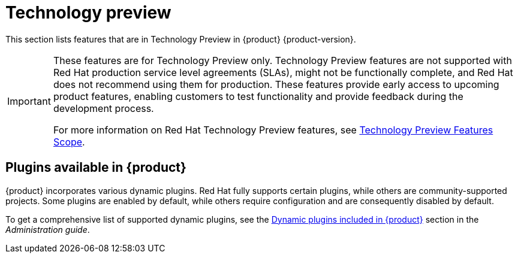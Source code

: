[id='con-relnotes-techpreview-features_{context}']
= Technology preview

This section lists features that are in Technology Preview in {product} {product-version}.

[IMPORTANT]
====
These features are for Technology Preview only. Technology Preview features are not supported with Red Hat production service level agreements (SLAs), might not be functionally complete, and Red Hat does not recommend using them for production. These features provide early access to upcoming product features, enabling customers to test functionality and provide feedback during the development process.

For more information on Red Hat Technology Preview features, see https://access.redhat.com/support/offerings/techpreview/[Technology Preview Features Scope].
====

== Plugins available in {product}

{product} incorporates various dynamic plugins. Red Hat fully supports certain plugins, while others are community-supported projects. Some plugins are enabled by default, while others require configuration and are consequently disabled by default.

//For more information about how to enable, disable, or configure dynamic plugins, see the link:{LinkAdminGuide}#rhdh-installing-dynamic-plugins[Installing dynamic plugins] section in the _Administration guide_.
//Update attribute to link to Dynamic Plugin guide

To get a comprehensive list of supported dynamic plugins, see the link:{LinkAdminGuide}#rhdh-supported-plugins[Dynamic plugins included in {product}] section in the _Administration guide_.
